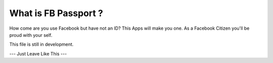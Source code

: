 ###########################
What is FB Passport ?
###########################

How come are you use Facebook but have not an ID? This Apps will make you one.
As a Facebook Citizen you'll be proud with your self.

This file is still in development.

--- Just Leave Like This ---